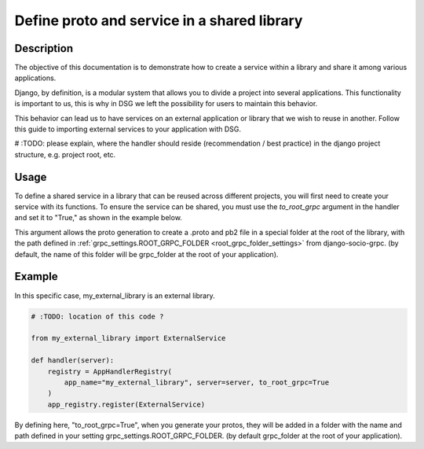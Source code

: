 .. _define-proto-and-service-in-a-shared-library:


Define proto and service in a shared library
=============================================

Description
-----------
The objective of this documentation is to demonstrate how to create a service within a library and share it among various applications.

Django, by definition, is a modular system that allows you to divide a project into several applications. This functionality is important to us, 
this is why in DSG we left the possibility for users to maintain this behavior.

This behavior can lead us to have services on an external application or library that we wish to reuse in another. Follow
this guide to importing external services to your application with DSG.

# :TODO: please explain, where the handler should reside (recommendation / best practice) in the django project structure, e.g. project root, etc.

Usage
-----
To define a shared service in a library that can be reused across different projects, you will first need to create your service with its functions. 
To ensure the service can be shared, you must use the `to_root_grpc` argument in the handler and set it to "True," 
as shown in the example below.

This argument allows the proto generation to create a .proto and pb2 file in a special folder at the root of the library, with the path defined 
in :ref:`grpc_settings.ROOT_GRPC_FOLDER <root_grpc_folder_settings>` from django-socio-grpc. (by default, the name of this folder will be grpc_folder at the root of your application).

Example
-------

In this specific case, my_external_library is an external library.

.. code-block:: python

  # :TODO: location of this code ?

  from my_external_library import ExternalService

  def handler(server):
      registry = AppHandlerRegistry(
          app_name="my_external_library", server=server, to_root_grpc=True
      )
      app_registry.register(ExternalService)

By defining here, "to_root_grpc=True", when you generate your protos, they will be added in a folder with the name and path defined in your 
setting grpc_settings.ROOT_GRPC_FOLDER. (by default grpc_folder at the root of your application).